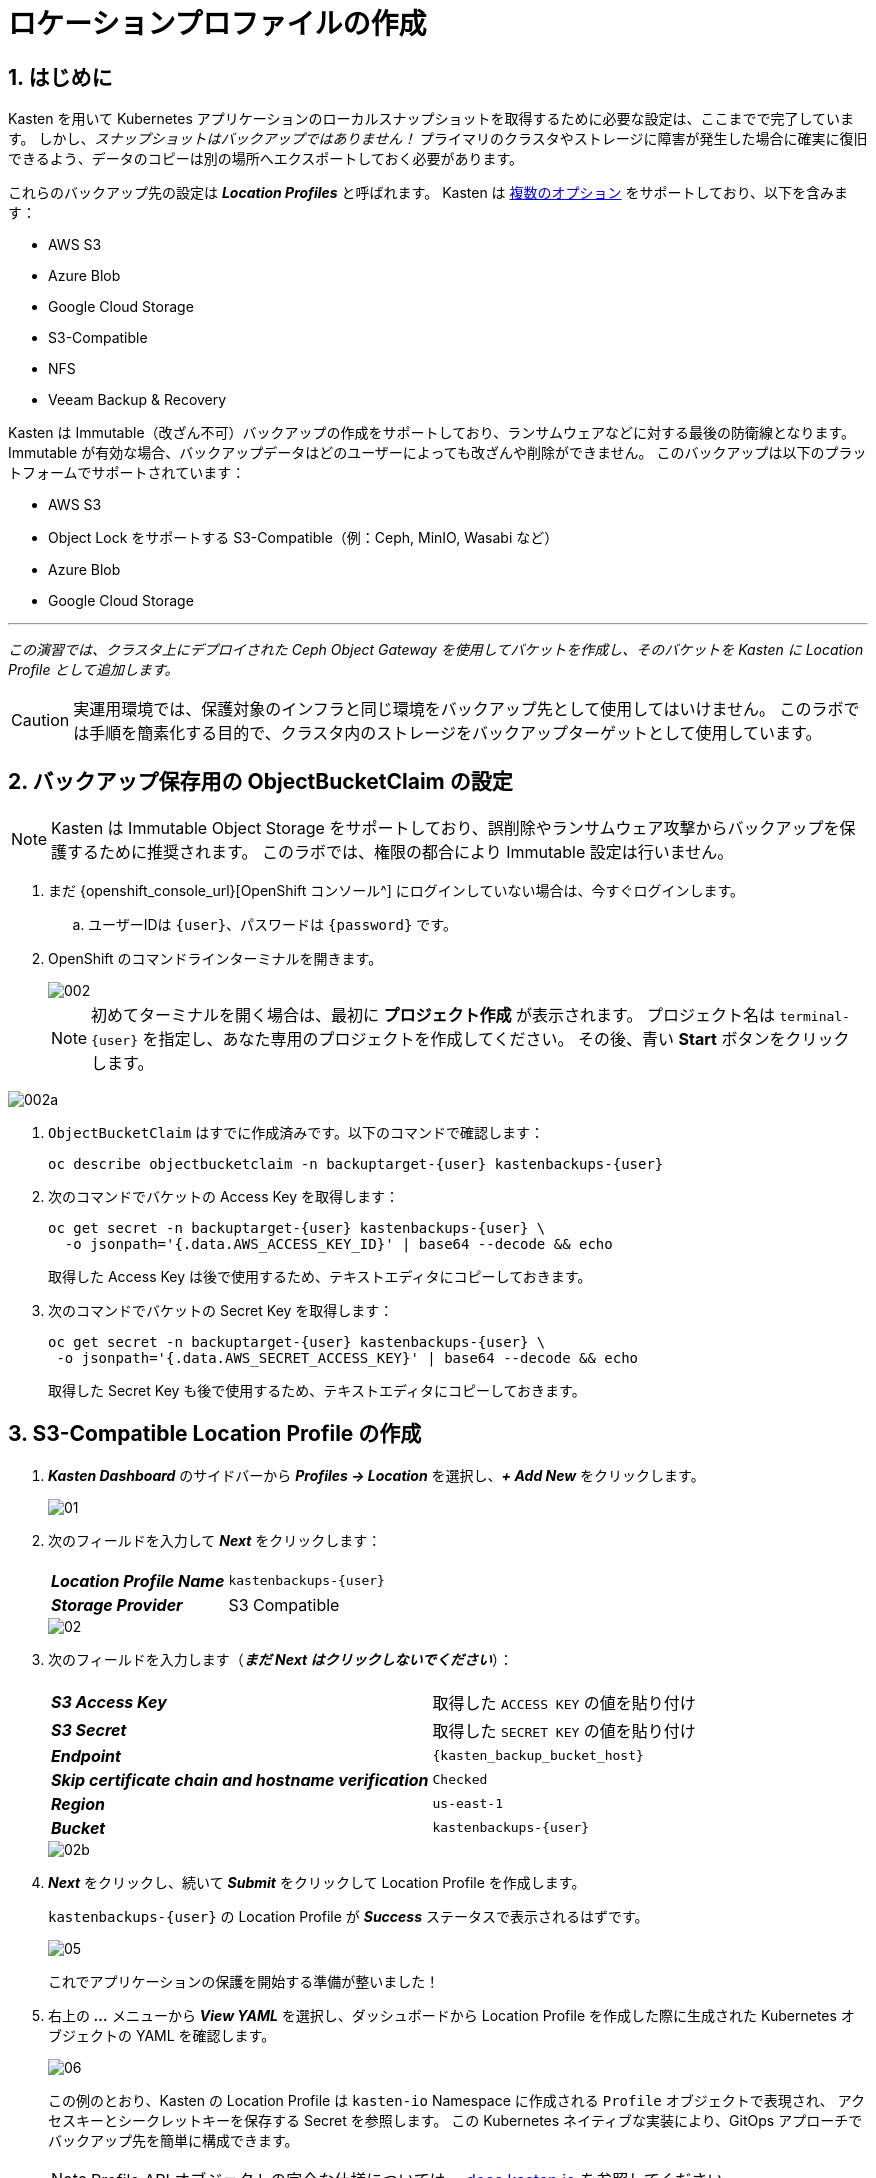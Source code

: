 = ロケーションプロファイルの作成

== 1. はじめに

Kasten を用いて Kubernetes アプリケーションのローカルスナップショットを取得するために必要な設定は、ここまでで完了しています。
 しかし、_スナップショットはバックアップではありません！_ 
プライマリのクラスタやストレージに障害が発生した場合に確実に復旧できるよう、データのコピーは別の場所へエクスポートしておく必要があります。

これらのバックアップ先の設定は *_Location Profiles_* と呼ばれます。
 Kasten は https://docs.kasten.io/latest/usage/configuration.html[複数のオプション] をサポートしており、以下を含みます：

* AWS S3
* Azure Blob
* Google Cloud Storage
* S3-Compatible
* NFS
* Veeam Backup & Recovery

Kasten は Immutable（改ざん不可）バックアップの作成をサポートしており、ランサムウェアなどに対する最後の防衛線となります。
 Immutable が有効な場合、バックアップデータはどのユーザーによっても改ざんや削除ができません。
 このバックアップは以下のプラットフォームでサポートされています：

* AWS S3
* Object Lock をサポートする S3-Compatible（例：Ceph, MinIO, Wasabi など）
* Azure Blob
* Google Cloud Storage

'''

_この演習では、クラスタ上にデプロイされた Ceph Object Gateway を使用してバケットを作成し、そのバケットを Kasten に Location Profile として追加します。_

====

[CAUTION]

実運用環境では、保護対象のインフラと同じ環境をバックアップ先として使用してはいけません。
 このラボでは手順を簡素化する目的で、クラスタ内のストレージをバックアップターゲットとして使用しています。

====

== 2. バックアップ保存用の ObjectBucketClaim の設定

====

[NOTE]

Kasten は Immutable Object Storage をサポートしており、誤削除やランサムウェア攻撃からバックアップを保護するために推奨されます。
 このラボでは、権限の都合により Immutable 設定は行いません。

====

. まだ {openshift_console_url}[OpenShift コンソール^] にログインしていない場合は、今すぐログインします。

.. ユーザーIDは `{user}`、パスワードは `{password}` です。

. OpenShift のコマンドラインターミナルを開きます。
+

image::module-02-location-profile/002.png[]
+

[NOTE]
初めてターミナルを開く場合は、最初に *プロジェクト作成* が表示されます。
 プロジェクト名は `terminal-{user}` を指定し、あなた専用のプロジェクトを作成してください。
 その後、青い *Start* ボタンをクリックします。


image::module-02-location-profile/002a.png[]


. `ObjectBucketClaim` はすでに作成済みです。以下のコマンドで確認します：
+

[source,bash,role=execute,subs="attributes"]
----

oc describe objectbucketclaim -n backuptarget-{user} kastenbackups-{user}

----

. 次のコマンドでバケットの Access Key を取得します：
+

[source,bash,role=execute,subs="attributes"]
----

oc get secret -n backuptarget-{user} kastenbackups-{user} \
  -o jsonpath='{.data.AWS_ACCESS_KEY_ID}' | base64 --decode && echo

----
+

取得した Access Key は後で使用するため、テキストエディタにコピーしておきます。

. 次のコマンドでバケットの Secret Key を取得します：
+

[source,bash,role=execute,subs="attributes"]
----

oc get secret -n backuptarget-{user} kastenbackups-{user} \
 -o jsonpath='{.data.AWS_SECRET_ACCESS_KEY}' | base64 --decode && echo

----
+

取得した Secret Key も後で使用するため、テキストエディタにコピーしておきます。

== 3. S3-Compatible Location Profile の作成

. *_Kasten Dashboard_* のサイドバーから *_Profiles → Location_* を選択し、*_+ Add New_* をクリックします。
+

image::module-02-location-profile/01.png[]


. 次のフィールドを入力して *_Next_* をクリックします：
+

|===
|  |


| *_Location Profile Name_* 
| `kastenbackups-{user}`


| *_Storage Provider_* 
| S3 Compatible
|===
+

image::module-02-location-profile/02.png[]


. 次のフィールドを入力します（*_まだ Next はクリックしないでください_*）：
+

|===
|  |


| *_S3 Access Key_* 
| 取得した `ACCESS KEY` の値を貼り付け


| *_S3 Secret_* 
| 取得した `SECRET KEY` の値を貼り付け


| *_Endpoint_* 
| `{kasten_backup_bucket_host}`


| *_Skip certificate chain and hostname verification_* 
| `Checked`


| *_Region_* 
| `us-east-1`


| *_Bucket_* 
| `kastenbackups-{user}`
|===
+

image::module-02-location-profile/02b.png[]


. *_Next_* をクリックし、続いて *_Submit_* をクリックして Location Profile を作成します。
+

`kastenbackups-{user}` の Location Profile が *_Success_* ステータスで表示されるはずです。
+

image::module-02-location-profile/05.png[]
+

これでアプリケーションの保護を開始する準備が整いました！


. 右上の *_..._* メニューから *_View YAML_* を選択し、ダッシュボードから Location Profile を作成した際に生成された Kubernetes オブジェクトの YAML を確認します。
+

image::module-02-location-profile/06.png[]
+

この例のとおり、Kasten の Location Profile は `kasten-io` Namespace に作成される `Profile` オブジェクトで表現され、
 アクセスキーとシークレットキーを保存する Secret を参照します。
 この Kubernetes ネイティブな実装により、GitOps アプローチでバックアップ先を簡単に構成できます。
+

====
[NOTE]

Profile API オブジェクトの完全な仕様については、 https://docs.kasten.io/latest/api/profiles.html[docs.kasten.io] を参照してください。
====


. YAML ウィンドウを閉じるには、*_Cancel_* または右上の *_X_* をクリックします。
